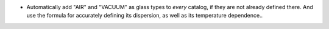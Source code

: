 - Automatically add "AIR" and "VACUUM" as glass types to *every* catalog, if they are not already 
  defined there. And use the formula for accurately defining its dispersion, as well as its
  temperature dependence..
